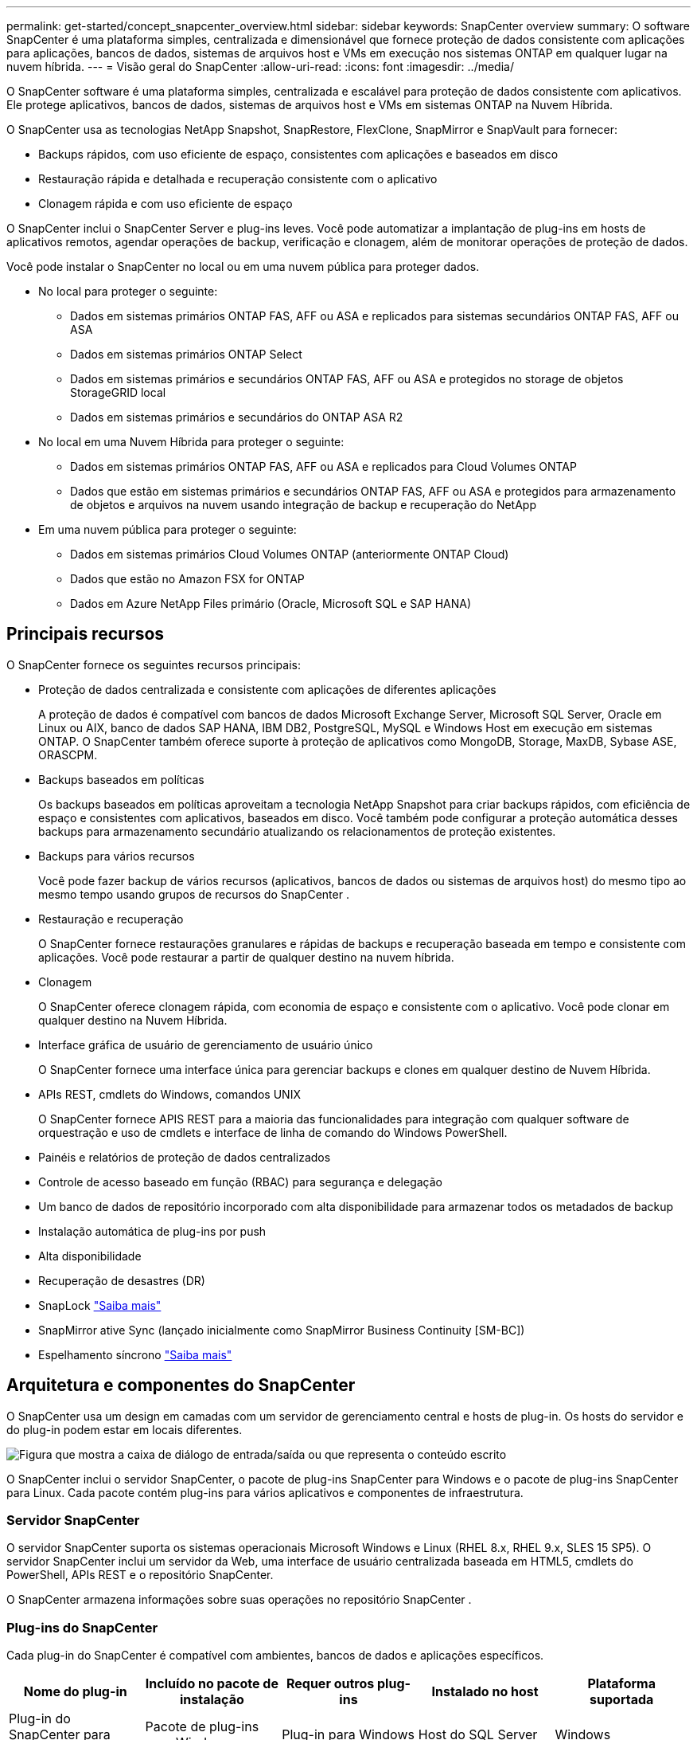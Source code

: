 ---
permalink: get-started/concept_snapcenter_overview.html 
sidebar: sidebar 
keywords: SnapCenter overview 
summary: O software SnapCenter é uma plataforma simples, centralizada e dimensionável que fornece proteção de dados consistente com aplicações para aplicações, bancos de dados, sistemas de arquivos host e VMs em execução nos sistemas ONTAP em qualquer lugar na nuvem híbrida. 
---
= Visão geral do SnapCenter
:allow-uri-read: 
:icons: font
:imagesdir: ../media/


[role="lead"]
O SnapCenter software é uma plataforma simples, centralizada e escalável para proteção de dados consistente com aplicativos.  Ele protege aplicativos, bancos de dados, sistemas de arquivos host e VMs em sistemas ONTAP na Nuvem Híbrida.

O SnapCenter usa as tecnologias NetApp Snapshot, SnapRestore, FlexClone, SnapMirror e SnapVault para fornecer:

* Backups rápidos, com uso eficiente de espaço, consistentes com aplicações e baseados em disco
* Restauração rápida e detalhada e recuperação consistente com o aplicativo
* Clonagem rápida e com uso eficiente de espaço


O SnapCenter inclui o SnapCenter Server e plug-ins leves.  Você pode automatizar a implantação de plug-ins em hosts de aplicativos remotos, agendar operações de backup, verificação e clonagem, além de monitorar operações de proteção de dados.

Você pode instalar o SnapCenter no local ou em uma nuvem pública para proteger dados.

* No local para proteger o seguinte:
+
** Dados em sistemas primários ONTAP FAS, AFF ou ASA e replicados para sistemas secundários ONTAP FAS, AFF ou ASA
** Dados em sistemas primários ONTAP Select
** Dados em sistemas primários e secundários ONTAP FAS, AFF ou ASA e protegidos no storage de objetos StorageGRID local
** Dados em sistemas primários e secundários do ONTAP ASA R2


* No local em uma Nuvem Híbrida para proteger o seguinte:
+
** Dados em sistemas primários ONTAP FAS, AFF ou ASA e replicados para Cloud Volumes ONTAP
** Dados que estão em sistemas primários e secundários ONTAP FAS, AFF ou ASA e protegidos para armazenamento de objetos e arquivos na nuvem usando integração de backup e recuperação do NetApp


* Em uma nuvem pública para proteger o seguinte:
+
** Dados em sistemas primários Cloud Volumes ONTAP (anteriormente ONTAP Cloud)
** Dados que estão no Amazon FSX for ONTAP
** Dados em Azure NetApp Files primário (Oracle, Microsoft SQL e SAP HANA)






== Principais recursos

O SnapCenter fornece os seguintes recursos principais:

* Proteção de dados centralizada e consistente com aplicações de diferentes aplicações
+
A proteção de dados é compatível com bancos de dados Microsoft Exchange Server, Microsoft SQL Server, Oracle em Linux ou AIX, banco de dados SAP HANA, IBM DB2, PostgreSQL, MySQL e Windows Host em execução em sistemas ONTAP. O SnapCenter também oferece suporte à proteção de aplicativos como MongoDB, Storage, MaxDB, Sybase ASE, ORASCPM.

* Backups baseados em políticas
+
Os backups baseados em políticas aproveitam a tecnologia NetApp Snapshot para criar backups rápidos, com eficiência de espaço e consistentes com aplicativos, baseados em disco.  Você também pode configurar a proteção automática desses backups para armazenamento secundário atualizando os relacionamentos de proteção existentes.

* Backups para vários recursos
+
Você pode fazer backup de vários recursos (aplicativos, bancos de dados ou sistemas de arquivos host) do mesmo tipo ao mesmo tempo usando grupos de recursos do SnapCenter .

* Restauração e recuperação
+
O SnapCenter fornece restaurações granulares e rápidas de backups e recuperação baseada em tempo e consistente com aplicações. Você pode restaurar a partir de qualquer destino na nuvem híbrida.

* Clonagem
+
O SnapCenter oferece clonagem rápida, com economia de espaço e consistente com o aplicativo.  Você pode clonar em qualquer destino na Nuvem Híbrida.

* Interface gráfica de usuário de gerenciamento de usuário único
+
O SnapCenter fornece uma interface única para gerenciar backups e clones em qualquer destino de Nuvem Híbrida.

* APIs REST, cmdlets do Windows, comandos UNIX
+
O SnapCenter fornece APIS REST para a maioria das funcionalidades para integração com qualquer software de orquestração e uso de cmdlets e interface de linha de comando do Windows PowerShell.

* Painéis e relatórios de proteção de dados centralizados
* Controle de acesso baseado em função (RBAC) para segurança e delegação
* Um banco de dados de repositório incorporado com alta disponibilidade para armazenar todos os metadados de backup
* Instalação automática de plug-ins por push
* Alta disponibilidade
* Recuperação de desastres (DR)
* SnapLock https://docs.netapp.com/us-en/ontap/snaplock/["Saiba mais"]
* SnapMirror ative Sync (lançado inicialmente como SnapMirror Business Continuity [SM-BC])
* Espelhamento síncrono https://docs.netapp.com/us-en/e-series-santricity/sm-mirroring/overview-mirroring-sync.html["Saiba mais"]




== Arquitetura e componentes do SnapCenter

O SnapCenter usa um design em camadas com um servidor de gerenciamento central e hosts de plug-in.  Os hosts do servidor e do plug-in podem estar em locais diferentes.

image::../media/saphana-br-scs-image6.png[Figura que mostra a caixa de diálogo de entrada/saída ou que representa o conteúdo escrito]

O SnapCenter inclui o servidor SnapCenter, o pacote de plug-ins SnapCenter para Windows e o pacote de plug-ins SnapCenter para Linux. Cada pacote contém plug-ins para vários aplicativos e componentes de infraestrutura.



=== Servidor SnapCenter

O servidor SnapCenter suporta os sistemas operacionais Microsoft Windows e Linux (RHEL 8.x, RHEL 9.x, SLES 15 SP5). O servidor SnapCenter inclui um servidor da Web, uma interface de usuário centralizada baseada em HTML5, cmdlets do PowerShell, APIs REST e o repositório SnapCenter.

O SnapCenter armazena informações sobre suas operações no repositório SnapCenter .



=== Plug-ins do SnapCenter

Cada plug-in do SnapCenter é compatível com ambientes, bancos de dados e aplicações específicos.

|===
| Nome do plug-in | Incluído no pacote de instalação | Requer outros plug-ins | Instalado no host | Plataforma suportada 


 a| 
Plug-in do SnapCenter para Microsoft SQL Server
 a| 
Pacote de plug-ins para Windows
 a| 
Plug-in para Windows
 a| 
Host do SQL Server
 a| 
Windows



 a| 
Plug-in SnapCenter para Windows
 a| 
Pacote de plug-ins para Windows
 a| 
 a| 
Host Windows
 a| 
Windows



 a| 
Plug-in do SnapCenter para Microsoft Exchange Server
 a| 
Pacote de plug-ins para Windows
 a| 
Plug-in para Windows
 a| 
Host do Exchange Server
 a| 
Windows



 a| 
Plug-in SnapCentre para Oracle Database
 a| 
Pacote de plug-ins para Linux e pacote de plug-ins para AIX
 a| 
Plug-in para UNIX
 a| 
Host Oracle
 a| 
Linux ou AIX



 a| 
Plug-in do SnapCenter para banco de dados SAP HANA
 a| 
Pacote de plug-ins para Linux e pacote de plug-ins para Windows
 a| 
Plug-in para UNIX ou plug-in para Windows
 a| 
Host cliente HDBSQL
 a| 
Linux ou Windows



 a| 
Plug-in SnapCenter para IBM DB2
 a| 
Pacote de plug-ins para Linux e pacote de plug-ins para Windows
 a| 
Plug-in para UNIX ou plug-in para Windows
 a| 
DB2 host
 a| 
Linux, AIX ou Windows



 a| 
Plug-in SnapCenter para PostgreSQL
 a| 
Pacote de plug-ins para Linux e pacote de plug-ins para Windows
 a| 
Plug-in para UNIX ou plug-in para Windows
 a| 
PostgreSQL host
 a| 
Linux ou Windows



 a| 
Plug-in SnaoCenter para MySQL
 a| 
Pacote de plug-ins para Linux e pacote de plug-ins para Windows
 a| 
Plug-in para UNIX ou Plug-in para Windows
 a| 
MySQL host
 a| 
Linux ou Windows



 a| 
Plug-in do SnapCenter para MongoDB
 a| 
Pacote de plug-ins para Linux e pacote de plug-ins para Windows
 a| 
Plug-in para UNIX ou plug-in para Windows
 a| 
Host MongoDB
 a| 
Linux ou Windows



 a| 
Plug-in SnapCenter para ORASCPM (aplicações Oracle)
 a| 
Pacote de plug-ins para Linux e pacote de plug-ins para Windows
 a| 
Plug-in para UNIX ou plug-in para Windows
 a| 
Host Oracle
 a| 
Linux ou Windows



 a| 
Plug-in do SnapCenter para SAP ASE
 a| 
Pacote de plug-ins para Linux e pacote de plug-ins para Windows
 a| 
Plug-in para UNIX ou plug-in para Windows
 a| 
Host SAP
 a| 
Linux ou Windows



 a| 
Plug-in SnapCenter para SAP MaxDB
 a| 
Pacote de plug-ins para Linux e pacote de plug-ins para Windows
 a| 
Plug-in para UNIX ou plug-in para Windows
 a| 
Host SAP MaxDB
 a| 
Linux ou Windows



 a| 
Plug-in SnapCenter para plug-in de storage
 a| 
Pacote de plug-ins para Linux e pacote Plug-ins para Windows
 a| 
Plug-in para UNIX ou plug-in para Windows
 a| 
Host de storage
 a| 
Linux ou Windows

|===
O SnapCenter Plug-in for VMware vSphere oferece suporte a operações de backup e restauração consistentes em caso de falhas e em VMs para máquinas virtuais (VMs), armazenamentos de dados e discos de máquina virtual (VMDKs).  Ele também oferece suporte a operações de backup e restauração consistentes com aplicativos para bancos de dados virtualizados e sistemas de arquivos.

Para proteger bancos de dados, sistemas de arquivos, VMs ou armazenamentos de dados em VMs, implante o SnapCenter Plug-in for VMware vSphere .  Para obter informações, consulte https://docs.netapp.com/us-en/sc-plugin-vmware-vsphere/index.html["Plug-in do SnapCenter para documentação do VMware vSphere"^] .



=== Repositório SnapCenter

O repositório do SnapCenter, às vezes chamado de banco de dados NSM, armazena informações e metadados para cada operação do SnapCenter.

A instalação do SnapCenter Server instala o banco de dados do repositório do MySQL Server por padrão.  Se você já instalou o MySQL Server e deseja executar uma nova instalação do SnapCenter Server, desinstale o MySQL Server.

O SnapCenter suporta o MySQL Server 8.0.37 ou posterior como banco de dados de repositório do SnapCenter .  Se você usar uma versão anterior do MySQL Server com uma versão anterior do SnapCenter, o processo de atualização do SnapCenter atualizará o MySQL Server para a versão 8.0.37 ou posterior.

O repositório do SnapCenter armazena as seguintes informações e metadados:

* Metadados de backup, clone, restauração e verificação
* Informações sobre relatórios, trabalhos e eventos
* Informações de host e plug-in
* Detalhes de função, usuário e permissão
* Informações de conexão do sistema de armazenamento

